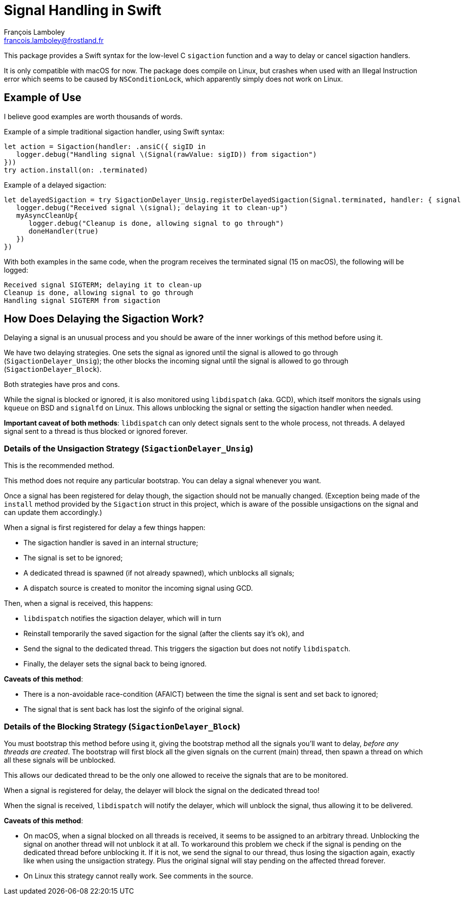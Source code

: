 = Signal Handling in Swift
François Lamboley <francois.lamboley@frostland.fr>

This package provides a Swift syntax for the low-level C `sigaction` function
and a way to delay or cancel sigaction handlers.

It is only compatible with macOS for now. The package does compile on Linux, but
crashes when used with an Illegal Instruction error which seems to be caused by
`NSConditionLock`, which apparently simply does not work on Linux.

== Example of Use

I believe good examples are worth thousands of words.

Example of a simple traditional sigaction handler, using Swift syntax:

[source,swift]
----
let action = Sigaction(handler: .ansiC({ sigID in
   logger.debug("Handling signal \(Signal(rawValue: sigID)) from sigaction")
}))
try action.install(on: .terminated)
----

Example of a delayed sigaction:

[source,swift]
----
let delayedSigaction = try SigactionDelayer_Unsig.registerDelayedSigaction(Signal.terminated, handler: { signal, doneHandler in
   logger.debug("Received signal \(signal); delaying it to clean-up")
   myAsyncCleanUp{
      logger.debug("Cleanup is done, allowing signal to go through")
      doneHandler(true)
   })
})
----

With both examples in the same code, when the program receives the terminated
signal (15 on macOS), the following will be logged:

[source,text]
----
Received signal SIGTERM; delaying it to clean-up
Cleanup is done, allowing signal to go through
Handling signal SIGTERM from sigaction
----

== How Does Delaying the Sigaction Work?

Delaying a signal is an unusual process and you should be aware of the inner
workings of this method before using it.

We have two delaying strategies. One sets the signal as ignored until the signal
is allowed to go through (`SigactionDelayer_Unsig`); the other blocks the
incoming signal until the signal is allowed to go through
(`SigactionDelayer_Block`).

Both strategies have pros and cons.

While the signal is blocked or ignored, it is also monitored using `libdispatch`
(aka. GCD), which itself monitors the signals using `kqueue` on BSD and
`signalfd` on Linux. This allows unblocking the signal or setting the sigaction
handler when needed.

**Important caveat of both methods**: `libdispatch` can only detect signals sent
to the whole process, not threads. A delayed signal sent to a thread is thus
blocked or ignored forever.

=== Details of the Unsigaction Strategy (`SigactionDelayer_Unsig`)

This is the recommended method.

This method does not require any particular bootstrap. You can delay a signal
whenever you want.

Once a signal has been registered for delay though, the sigaction should not be
manually changed. (Exception being made of the `install` method provided by the
`Sigaction` struct in this project, which is aware of the possible unsigactions
on the signal and can update them accordingly.)

When a signal is first registered for delay a few things happen:

* The sigaction handler is saved in an internal structure;
* The signal is set to be ignored;
* A dedicated thread is spawned (if not already spawned), which unblocks all
signals;
* A dispatch source is created to monitor the incoming signal using GCD.

Then, when a signal is received, this happens:

* `libdispatch` notifies the sigaction delayer, which will in turn
* Reinstall temporarily the saved sigaction for the signal (after the clients
say it’s ok), and
* Send the signal to the dedicated thread. This triggers the sigaction but does
not notify `libdispatch`.
* Finally, the delayer sets the signal back to being ignored.

**Caveats of this method**:

* There is a non-avoidable race-condition (AFAICT) between the time the signal
is sent and set back to ignored;
* The signal that is sent back has lost the siginfo of the original signal.

=== Details of the Blocking Strategy (`SigactionDelayer_Block`)

You must bootstrap this method before using it, giving the bootstrap method all
the signals you’ll want to delay, _before any threads are created_.
The bootstrap will first block all the given signals on the current (main)
thread, then spawn a thread on which all these signals will be unblocked.

This allows our dedicated thread to be the only one allowed to receive the
signals that are to be monitored.

When a signal is registered for delay, the delayer will block the signal on the
dedicated thread too!

When the signal is received, `libdispatch` will notify the delayer, which will
unblock the signal, thus allowing it to be delivered.

**Caveats of this method**:

- On macOS, when a signal blocked on all threads is received, it seems to be
assigned to an arbitrary thread. Unblocking the signal on another thread will
not unblock it at all. To workaround this problem we check if the signal is
pending on the dedicated thread before unblocking it. If it is not, we send the
signal to our thread, thus losing the sigaction again, exactly like when using
the unsigaction strategy. Plus the original signal will stay pending on the
affected thread forever.
- On Linux this strategy cannot really work. See comments in the source.
